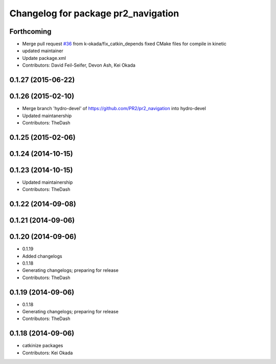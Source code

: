 ^^^^^^^^^^^^^^^^^^^^^^^^^^^^^^^^^^^^
Changelog for package pr2_navigation
^^^^^^^^^^^^^^^^^^^^^^^^^^^^^^^^^^^^

Forthcoming
-----------
* Merge pull request `#36 <https://github.com/pr2/pr2_navigation/issues/36>`_ from k-okada/fix_catkin_depends
  fixed CMake files for compile in kinetic
* updated maintainer
* Update package.xml
* Contributors: David Feil-Seifer, Devon Ash, Kei Okada

0.1.27 (2015-06-22)
-------------------

0.1.26 (2015-02-10)
-------------------
* Merge branch 'hydro-devel' of https://github.com/PR2/pr2_navigation into hydro-devel
* Updated maintanership
* Contributors: TheDash

0.1.25 (2015-02-06)
-------------------

0.1.24 (2014-10-15)
-------------------

0.1.23 (2014-10-15)
-------------------
* Updated maintainership
* Contributors: TheDash

0.1.22 (2014-09-08)
-------------------

0.1.21 (2014-09-06)
-------------------

0.1.20 (2014-09-06)
-------------------
* 0.1.19
* Added changelogs
* 0.1.18
* Generating changelogs; preparing for release
* Contributors: TheDash

0.1.19 (2014-09-06)
-------------------
* 0.1.18
* Generating changelogs; preparing for release
* Contributors: TheDash

0.1.18 (2014-09-06)
-------------------
* catkinize packages
* Contributors: Kei Okada
